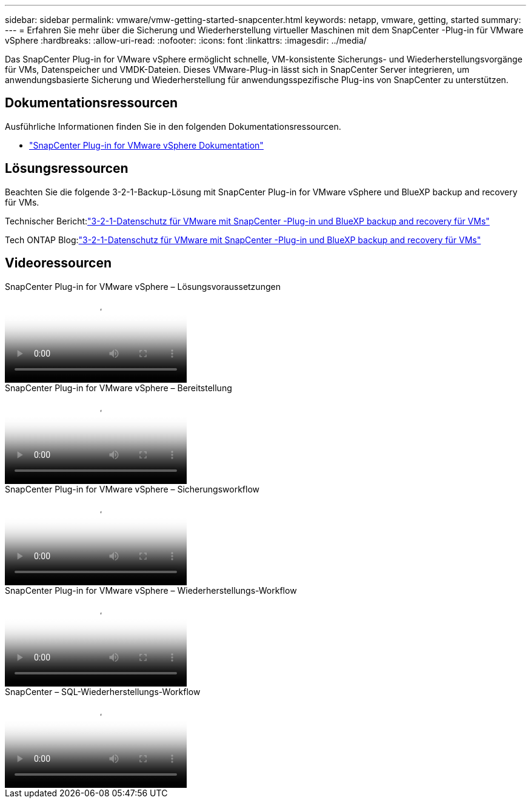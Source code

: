 ---
sidebar: sidebar 
permalink: vmware/vmw-getting-started-snapcenter.html 
keywords: netapp, vmware, getting, started 
summary:  
---
= Erfahren Sie mehr über die Sicherung und Wiederherstellung virtueller Maschinen mit dem SnapCenter -Plug-in für VMware vSphere
:hardbreaks:
:allow-uri-read: 
:nofooter: 
:icons: font
:linkattrs: 
:imagesdir: ../media/


[role="lead"]
Das SnapCenter Plug-in for VMware vSphere ermöglicht schnelle, VM-konsistente Sicherungs- und Wiederherstellungsvorgänge für VMs, Datenspeicher und VMDK-Dateien.  Dieses VMware-Plug-in lässt sich in SnapCenter Server integrieren, um anwendungsbasierte Sicherung und Wiederherstellung für anwendungsspezifische Plug-ins von SnapCenter zu unterstützen.



== Dokumentationsressourcen

Ausführliche Informationen finden Sie in den folgenden Dokumentationsressourcen.

* link:https://docs.netapp.com/us-en/sc-plugin-vmware-vsphere/["SnapCenter Plug-in for VMware vSphere Dokumentation"]




== Lösungsressourcen

Beachten Sie die folgende 3-2-1-Backup-Lösung mit SnapCenter Plug-in for VMware vSphere und BlueXP backup and recovery für VMs.

Technischer Bericht:link:https://docs.netapp.com/us-en/netapp-solutions-cloud/vmware/vmw-hybrid-321-dp-scv.html["3-2-1-Datenschutz für VMware mit SnapCenter -Plug-in und BlueXP backup and recovery für VMs"^]

Tech ONTAP Blog:link:https://community.netapp.com/t5/Tech-ONTAP-Blogs/3-2-1-Data-Protection-for-VMware-with-SnapCenter-Plug-in-and-BlueXP-backup-and/ba-p/446180["3-2-1-Datenschutz für VMware mit SnapCenter -Plug-in und BlueXP backup and recovery für VMs"]



== Videoressourcen

.SnapCenter Plug-in for VMware vSphere – Lösungsvoraussetzungen
video::38881de9-9ab5-4a8e-a17d-b01200fade6a[panopto]
.SnapCenter Plug-in for VMware vSphere – Bereitstellung
video::10cbcf2c-9964-41aa-ad7f-b01200faca01[panopto]
.SnapCenter Plug-in for VMware vSphere – Sicherungsworkflow
video::b7272f18-c424-4cc3-bc0d-b01200faaf25[panopto]
.SnapCenter Plug-in for VMware vSphere – Wiederherstellungs-Workflow
video::ed41002e-585c-445d-a60c-b01200fb1188[panopto]
.SnapCenter – SQL-Wiederherstellungs-Workflow
video::8df4ad1f-83ad-448b-9405-b01200fb2567[panopto]